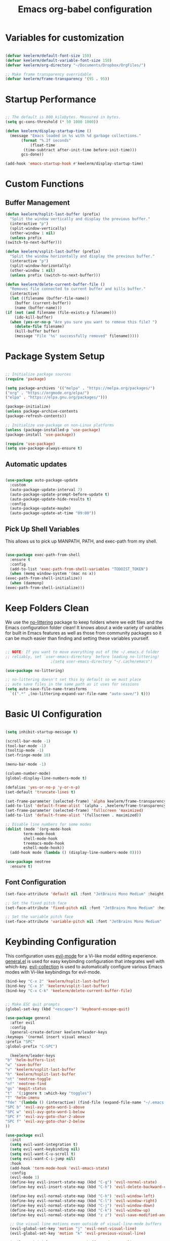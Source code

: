 #+title: Emacs org-babel configuration
#+STARTUP: overview
#+PROPERTY: header-args:emacs-lisp :tangle ./init.el :mkdirp yes

* Variables for customization

  #+begin_src emacs-lisp

  (defvar keelerm/default-font-size 150)
  (defvar keelerm/default-variable-font-size 150)
  (defvar keelerm/org-directory "~/Documents/Dropbox/OrgFiles/")

  ;; Make frame transparency overridable
  (defvar keelerm/frame-transparency '(95 . 95))

  #+end_src

* Startup Performance

  #+begin_src emacs-lisp

    ;; The default is 800 kilobytes. Measured in bytes.
    (setq gc-cons-threshold (* 50 1000 1000))

    (defun keelerm/display-startup-time ()
      (message "Emacs loaded in %s with %d garbage collections."
	       (format "%.2f seconds"
		       (float-time
			(time-subtract after-init-time before-init-time)))
	       gcs-done))

    (add-hook 'emacs-startup-hook #'keelerm/display-startup-time)

  #+end_src

* Custom Functions

** Buffer Management

   #+begin_src emacs-lisp
     (defun keelerm/hsplit-last-buffer (prefix)
       "Split the window vertically and display the previous buffer."
       (interactive "p")
       (split-window-vertically)
       (other-window 1 nil)
       (unless prefix
	 (switch-to-next-buffer)))

     (defun keelerm/vsplit-last-buffer (prefix)
       "Split the window horizontally and display the previous buffer."
       (interactive "p")
       (split-window-horizontally)
       (other-window 1 nil)
       (unless prefix (switch-to-next-buffer)))

     (defun keelerm/delete-current-buffer-file ()
       "Removes file connected to current buffer and kills buffer."
       (interactive)
       (let ((filename (buffer-file-name))
	     (buffer (current-buffer))
	     (name (buffer-name)))
	 (if (not (and filename (file-exists-p filename)))
	     (ido-kill-buffer)
	   (when (yes-or-no-p "Are you sure you want to remove this file? ")
	     (delete-file filename)
	     (kill-buffer buffer)
	     (message "File '%s' successfully removed" filename)))))

   #+end_src

* Package System Setup

  #+begin_src emacs-lisp

  ;; Initialize package sources
  (require 'package)

  (setq package-archives '(("melpa" . "https://melpa.org/packages/")
  ("org" . "https://orgmode.org/elpa/")
  ("elpa" . "https://elpa.gnu.org/packages/")))

  (package-initialize)
  (unless package-archive-contents
  (package-refresh-contents))

  ;; Initialize use-package on non-Linux platforms
  (unless (package-installed-p 'use-package)
  (package-install 'use-package))

  (require 'use-package)
  (setq use-package-always-ensure t)

  #+end_src

** Automatic updates

   #+begin_src emacs-lisp

     (use-package auto-package-update
       :custom
       (auto-package-update-interval 7)
       (auto-package-update-prompt-before-update t)
       (auto-package-update-hide-results t)
       :config
       (auto-package-update-maybe)
       (auto-package-update-at-time "09:00"))

   #+end_src

** Pick Up Shell Variables

   This allows us to pick up MANPATH, PATH, and exec-path from my shell.

   #+begin_src emacs-lisp

     (use-package exec-path-from-shell
       :ensure t
       :config
       (add-to-list 'exec-path-from-shell-variables "TODOIST_TOKEN")
       (when (memq window-system '(mac ns x))
	 (exec-path-from-shell-initialize))
       (when (daemonp)
	 (exec-path-from-shell-initialize)))

   #+end_src

* Keep Folders Clean

  We use the [[https://github.com/emacscollective/no-littering/blob/master/no-littering.el][no-littering]] package to keep folders where we edit files
  and the Emacs configuration folder clean!  It knows about a wide
  variety of variables for built in Emacs features as well as those
  from community packages so it can be much easier than finding and
  setting these variables yourself.

  #+begin_src emacs-lisp

    ;; NOTE: If you want to move everything out of the ~/.emacs.d folder
    ;; reliably, set `user-emacs-directory` before loading no-littering!
					    ;(setq user-emacs-directory "~/.cache/emacs")

    (use-package no-littering)

    ;; no-littering doesn't set this by default so we must place
    ;; auto save files in the same path as it uses for sessions
    (setq auto-save-file-name-transforms
	  `((".*" ,(no-littering-expand-var-file-name "auto-save/") t)))

  #+end_src

* Basic UI Configuration

  #+begin_src emacs-lisp

    (setq inhibit-startup-message t)

    (scroll-bar-mode -1)
    (tool-bar-mode -1)
    (tooltip-mode -1)
    (set-fringe-mode 10)

    (menu-bar-mode -1)

    (column-number-mode)
    (global-display-line-numbers-mode t)

    (defalias 'yes-or-no-p 'y-or-n-p)
    (set-default 'truncate-lines t)

    (set-frame-parameter (selected-frame) 'alpha keelerm/frame-transparency)
    (add-to-list 'default-frame-alist `(alpha . ,keelerm/frame-transparency))
    (set-frame-parameter (selected-frame) 'fullscreen 'maximized)
    (add-to-list 'default-frame-alist '(fullscreen . maximized))

    ;; Disable line numbers for some modes
    (dolist (mode '(org-mode-hook
		    term-mode-hook
		    shell-mode-hook
		    treemacs-mode-hook
		    eshell-mode-hook))
      (add-hook mode (lambda () (display-line-numbers-mode 0))))

    (use-package neotree
      :ensure t)

  #+end_src

** Font Configuration

   #+begin_src emacs-lisp
     (set-face-attribute 'default nil :font "JetBrains Mono Medium" :height keelerm/default-font-size)

     ;; Set the fixed pitch face
     (set-face-attribute 'fixed-pitch nil :font "JetBrains Mono Medium" :height keelerm/default-font-size)

     ;; Set the variable pitch face
     (set-face-attribute 'variable-pitch nil :font "JetBrains Mono Medium" :height keelerm/default-variable-font-size :weight 'regular)
   #+end_src

* Keybinding Configuration

  This configuration uses [[https://evil.readthedocs.io/en/latest/index.html][evil-mode]] for a Vi-like modal editing experience. [[https://github.com/noctuid/general.el][general.el]] is used for easy keybinding configuration that integrates well with which-key. [[https://github.com/emacs-evil/evil-collection][evil-collection]] is used to automatically configure various Emacs modes with Vi-like keybindings for evil-mode.

  #+begin_src emacs-lisp
    (bind-key "C-x 2" 'keelerm/hsplit-last-buffer)
    (bind-key "C-x 3" 'keelerm/vsplit-last-buffer)
    (bind-key "C-x C-k" 'keelerm/delete-current-buffer-file)
  #+end_src

  #+begin_src emacs-lisp

    ;; Make ESC quit prompts
    (global-set-key (kbd "<escape>") 'keyboard-escape-quit)

    (use-package general
      :after evil
      :config
      (general-create-definer keelerm/leader-keys
	:keymaps '(normal insert visual emacs)
	:prefix "SPC"
	:global-prefix "C-SPC")

      (keelerm/leader-keys
	"b" 'helm-buffers-list
	"w" 'save-buffer
	"v" 'keelerm/vsplit-last-buffer
	"h" 'keelerm/hsplit-last-buffer
	"nt" 'neotree-toggle
	"nf" 'neotree-find
	"gs" 'magit-status
	"t"  '(:ignore t :which-key "toggles")
	"T" 'helm-imenu
	"fde" '(lambda () (interactive) (find-file (expand-file-name "~/.emacs.d/config.org")))
	"SPC b" 'evil-avy-goto-word-1-above
	"SPC w" 'evil-avy-goto-word-1-below
	"SPC F" 'evil-avy-goto-char-2-above
	"SPC f" 'evil-avy-goto-char-2-below
	))

    (use-package evil
      :init
      (setq evil-want-integration t)
      (setq evil-want-keybinding nil)
      (setq evil-want-C-u-scroll t)
      (setq evil-want-C-i-jump nil)
      :hook
      (add-hook 'term-mode-hook 'evil-emacs-state)
      :config
      (evil-mode 1)
      (define-key evil-insert-state-map (kbd "C-g") 'evil-normal-state)
      (define-key evil-insert-state-map (kbd "C-h") 'evil-delete-backward-char-and-join)

      (define-key evil-normal-state-map (kbd "C-h") 'evil-window-left)
      (define-key evil-normal-state-map (kbd "C-l") 'evil-window-right)
      (define-key evil-normal-state-map (kbd "C-j") 'evil-window-down)
      (define-key evil-normal-state-map (kbd "C-k") 'evil-window-up)
      (define-key evil-normal-state-map (kbd "z z") 'evil-save-modified-and-close)

      ;; Use visual line motions even outside of visual-line-mode buffers
      (evil-global-set-key 'motion "j" 'evil-next-visual-line)
      (evil-global-set-key 'motion "k" 'evil-previous-visual-line)

      (evil-set-initial-state 'messages-buffer-mode 'normal)
      (evil-set-initial-state 'dashboard-mode 'normal))

    (use-package evil-collection
      :after evil
      :config
      (evil-collection-init))

    (use-package evil-surround
      :ensure t
      :config
      (global-evil-surround-mode 1))

    (use-package evil-commentary
      :ensure t
      :config
      (evil-commentary-mode))

  #+end_src

* UI Configuration

** Color Theme

   #+begin_src emacs-lisp

     (use-package doom-themes
       :init (load-theme 'doom-gruvbox t))

   #+end_src

** Better Modeline

   #+begin_src emacs-lisp

     (use-package all-the-icons)

     (use-package doom-modeline
       :init (doom-modeline-mode 1)
       :custom ((doom-modeline-height 15)))

   #+end_src

** Which Key

   #+begin_src emacs-lisp

     (use-package which-key
       :defer 0
       :diminish which-key-mode
       :config
       (which-key-mode)
       (setq which-key-idle-delay 1))

   #+end_src 

* Org Mode
  
** Basic Config
   
  #+begin_src emacs-lisp

    (defun keelerm/org-mode-setup ()
      (setq org-adapt-indentation t
	    org-hide-leading-stars nil)
      (visual-line-mode 1))

    (use-package org
      :pin org
      :commands (org-capture org-agenda)
      :hook (org-mode . keelerm/org-mode-setup)
      :config
      (setq org-ellipsis " ▾")

      (setq org-agenda-start-with-log-mode t)
      (setq org-log-done 'time)
      (setq org-log-into-drawer t)

      (setq org-fontify-quote-and-verse-blocks t)
      (set-face-attribute 'org-quote nil :slant 'normal :background (face-background 'org-block) :extend t)

      (setq org-agenda-filesa
	    '("~/Documents/Dropbox/OrgFiles/"))

      (require 'org-habit)
      (add-to-list 'org-modules 'org-habit)
      (setq org-habit-graph-column 60)

      (setq org-todo-keywords
	    '((sequence "TODO(t)" "NEXT(n)" "|" "DONE(d!)")
	      (sequence "BACKLOG(b)" "PLAN(p)" "READY(r)" "ACTIVE(a)" "REVIEW(v)" "WAIT(w@/!)" "HOLD(h)" "|" "COMPLETED(c)" "CANC(k@)")))

      (setq org-refile-targets
	    '(("Archive.org" :maxlevel . 1)
	      ("Tasks.org" :maxlevel . 1)))

      ;; Save Org buffers after refiling!
      (advice-add 'org-refile :after 'org-save-all-org-buffers)

      (setq org-tag-alist
	    '((:startgroup)
					    ; Put mutually exclusive tags here
	      (:endgroup)
	      ("@errand" . ?E)
	      ("@home" . ?H)
	      ("@work" . ?W)
	      ("agenda" . ?a)
	      ("planning" . ?p)
	      ("publish" . ?P)
	      ("batch" . ?b)
	      ("note" . ?n)
	      ("idea" . ?i)))

      ;; Configure custom agenda views
      (setq org-agenda-custom-commands
	    '(("d" "Dashboard"
	       ((agenda "" ((org-deadline-warning-days 7)))
		(todo "NEXT"
		      ((org-agenda-overriding-header "Next Tasks")))
		(tags-todo "agenda/ACTIVE" ((org-agenda-overriding-header "Active Projects")))))

	      ("n" "Next Tasks"
	       ((todo "NEXT"
		      ((org-agenda-overriding-header "Next Tasks")))))

	      ("W" "Work Tasks" tags-todo "+work-email")

	      ;; Low-effort next actions
	      ("e" tags-todo "+TODO=\"NEXT\"+Effort<15&+Effort>0"
	       ((org-agenda-overriding-header "Low Effort Tasks")
		(org-agenda-max-todos 20)
		(org-agenda-files org-agenda-files)))

	      ("w" "Workflow Status"
	       ((todo "WAIT"
		      ((org-agenda-overriding-header "Waiting on External")
		       (org-agenda-files org-agenda-files)))
		(todo "REVIEW"
		      ((org-agenda-overriding-header "In Review")
		       (org-agenda-files org-agenda-files)))
		(todo "PLAN"
		      ((org-agenda-overriding-header "In Planning")
		       (org-agenda-todo-list-sublevels nil)
		       (org-agenda-files org-agenda-files)))
		(todo "BACKLOG"
		      ((org-agenda-overriding-header "Project Backlog")
		       (org-agenda-todo-list-sublevels nil)
		       (org-agenda-files org-agenda-files)))
		(todo "READY"
		      ((org-agenda-overriding-header "Ready for Work")
		       (org-agenda-files org-agenda-files)))
		(todo "ACTIVE"
		      ((org-agenda-overriding-header "Active Projects")
		       (org-agenda-files org-agenda-files)))
		(todo "COMPLETED"
		      ((org-agenda-overriding-header "Completed Projects")
		       (org-agenda-files org-agenda-files)))
		(todo "CANC"
		      ((org-agenda-overriding-header "Cancelled Projects")
		       (org-agenda-files org-agenda-files)))))))

      (define-key global-map (kbd "C-c j")
	(lambda () (interactive) (org-capture nil "jj"))))

    #+end_src

*** Center Org Buffers

    We use [[https://github.com/joostkremers/visual-fill-column][visual-fill-column]] to center =org-mode= buffers for a more
    pleasing writing experience as it centers the contents of the
    buffer horizontally to seem more like you are editing a document.
    This is really a matter of personal preference so you can remove
    the block below if you don't like the behavior.

    #+begin_src emacs-lisp

      (defun keelerm/org-mode-visual-fill ()
	(setq visual-fill-column-width 100
	      visual-fill-column-center-text t)
	(visual-fill-column-mode 1))

      (use-package visual-fill-column
	:hook (org-mode . keelerm/org-mode-visual-fill))

    #+end_src

** Configure Babel Languages

   To execute or export code in =org-mode= code blocks, you'll need to set up =org-babel-load-languages= for each language you'd like to use. [[https://orgmode.org/worg/org-contrib/babel/languages.html][This page]] documents all of the languages that you can use with =org-babel=.

   #+begin_src emacs-lisp

     (with-eval-after-load 'org
       (org-babel-do-load-languages
	'org-babel-load-languages
	'((emacs-lisp . t)
	  (python . t)
	  (swift . t)))

       (push '("conf-unix" . conf-unix) org-src-lang-modes))

   #+end_src

** Auto-tangle Configuration Files

   #+begin_src emacs-lisp
     
     ;; Automatically tangle our Emacs.org config file when we save it
     (defun keelerm/org-babel-tangle-config ()
       (when (string-equal (file-name-directory (buffer-file-name))
			   (expand-file-name user-emacs-directory))
	 ;; Dynamic scoping to the rescue
	 (let ((org-confirm-babel-evaluate nil))
	   (org-babel-tangle))))

     (add-hook 'org-mode-hook (lambda () (add-hook 'after-save-hook #'keelerm/org-babel-tangle-config)))


   #+end_src

* Development

** Languages

*** IDE Features with lsp-mode

**** lsp-mode

     We use the excellent [[https://emacs-lsp.github.io/lsp-mode/][lsp-mode]] to enable IDE-like functionality
     for many different programming languages via "language servers"
     that speak the [[https://microsoft.github.io/language-server-protocol/][Language Server Protocol]]. Before trying to set up
     =lsp-mode= for a particular language, check out the [[https://emacs-lsp.github.io/lsp-mode/page/languages/][documentation
     for your language]] so that you can learn which language servers
     are available and how to install them.

     The =lsp-keymap-prefix= setting enables you to define a prefix
     for where =lsp-mode='s default keybindings will be added. I
     *highly recommend* using the prefix to find out what you can do
     with =lsp-mode= in a buffer.

     The =which-key= integration adds helpful descriptions of the
     various keys so you should be able to learn a lot just by
     pressing =C-c l= in a =lsp-mode= buffer and trying different
     things that you find there.

     #+begin_src emacs-lisp

       (defun keelerm/lsp-mode-setup ()
	 (setq lsp-headerline-breadcrumb-segments '(path-up-to-project file symbols))
	 (lsp-headerline-breadcrumb-mode))

       (use-package lsp-mode
	 :commands (lsp lsp-deferred)
	 :hook (lsp-mode . keelerm/lsp-mode-setup)
	 :init
	 (setq lsp-keymap-prefix "C-c l")  ;; Or 'C-l', 's-l'
	 (lsp-install-server nil 'omnisharp)
	 (lsp-install-server nil 'dockerfile-ls)
	 :config
	 (lsp-enable-which-key-integration t))

     #+end_src

**** lsp-ui

     [[https://emacs-lsp.github.io/lsp-ui/][lsp-ui]] is a set of UI enhancements built on top of =lsp-mode=
     which make Emacs feel even more like an IDE. Check out the
     screenshots on the =lsp-ui= homepage (linked at the beginning of
     this paragraph) to see examples of what it can do.

     #+begin_src emacs-lisp

       (use-package lsp-ui
	 :hook (lsp-mode . lsp-ui-mode)
	 :custom
	 (lsp-ui-doc-position 'bottom))

     #+end_src

**** lsp-treemacs

     [[https://github.com/emacs-lsp/lsp-treemacs][lsp-treemacs]] provides nice tree views for different aspects of
     your code like symbols in a file, references of a symbol, or
     diagnostic messages (errors and warnings) that are found in your
     code.

     Try these commands with =M-x=:

     - =lsp-treemacs-symbols= - Show a tree view of the symbols in the current file
     - =lsp-treemacs-references= - Show a tree view for the references of the symbol under the cursor
     - =lsp-treemacs-error-list= - Show a tree view for the diagnostic messages in the project

     This package is built on the [[https://github.com/Alexander-Miller/treemacs][treemacs]] package which might be of
     some interest to you if you like to have a file browser at the
     left side of your screen in your editor.

     #+begin_src emacs-lisp

       (use-package lsp-treemacs
	 :after lsp)

     #+end_src

*** Docker

    #+begin_src emacs-lisp

      (use-package dockerfile-mode
	:ensure t
	:hook
	(dockerfile-mode . lsp-deferred))

    #+end_src

*** C#

    #+begin_src emacs-lisp
      (use-package csharp-mode
	:ensure t
	:hook (csharp-mode . lsp-deferred))
    #+end_src

*** Haskell

   #+begin_src emacs-lisp
     (use-package lsp-haskell
       :ensure t)

     (use-package haskell-mode
       :ensure t
       :hook
       (haskell-mode . lsp-deferred)
       (haskell-literate-mode . lsp-deferred))
   #+end_src

*** Python

    Before using python, we have to install the appropriate language server.

    #+begin_src sh :tangle no

      pip install "python-lsp-server[all]"

    #+end_src

    #+begin_src emacs-lisp

      (use-package python
	:ensure t
	:hook (python-mode . lsp-deferred))

    #+end_src

*** Ruby

    #+begin_src emacs-lisp

      (use-package ruby-mode
	:ensure t
	:hook (ruby-mode . lsp-deferred))

      (use-package projectile-rails
	:commands (projectile-rails-root)
	:custom (projectile-rails-global-mode t)
	:config
	(define-key projectile-rails-mode-map (kbd "C-c r") 'projectile-rails-command-map))

    #+end_src

*** Rust

    #+begin_src emacs-lisp

      (use-package rustic
	:ensure t)

    #+end_src

*** Swift

    #+begin_src emacs-lisp

      (use-package swift-mode
	:ensure t)

      (use-package ob-swift
	:ensure t)

    #+end_src
** Markdown

   Make sure you install the multimarkdown tool first.

   #+begin_src sh :tangle no

     yay -S multimarkdown

   #+end_src

   #+begin_src emacs-lisp

     (use-package markdown-mode
       :ensure t
       :mode
       (("README.md" . gfm-mode)
	(".mdx" . markdown-mode))
       :init (setq markdown-command "multimarkdown"))

   #+end_src

** YAML

   #+begin_src emacs-lisp

     (use-package yaml-mode
       :ensure t)

   #+end_src

** Helm

   #+begin_src emacs-lisp

     (use-package helm
       :diminish helm-mode
       :init
       :bind (("M-x" . helm-M-x)
	      ("M-y" . helm-show-kill-ring)
	      ("C-c h" . helm-mini)
	      ("C-x b" . helm-buffers-list)))

     (use-package helm-projectile)

   #+end_src

** Company Mode

   [[http://company-mode.github.io/][Company Mode]] provides a nicer in-buffer completion interface than =completion-at-point= which is more reminiscent of what you would expect from an IDE.  We add a simple configuration to make the keybindings a little more useful (=TAB= now completes the selection and initiates completion at the current location if needed).

   We also use [[https://github.com/sebastiencs/company-box][company-box]] to further enhance the look of the completions with icons and better overall presentation.

   #+begin_src emacs-lisp

     (use-package company
       :after lsp-mode
       :hook (lsp-mode . company-mode)
       :bind (:map company-active-map
		   ("<tab>" . company-complete-selection))
       (:map lsp-mode-map
	     ("<tab>" . company-indent-or-complete-common))
       :custom
       (company-minimum-prefix-length 1)
       (company-idle-delay 0.0))

     (use-package company-box
       :hook (company-mode . company-box-mode))

   #+end_src

** Projectile

   [[https://projectile.mx/][Projectile]] is a project management library for Emacs which makes it
   a lot easier to navigate around code projects for various
   languages. Many packages integrate with Projectile so it's a good
   idea to have it installed even if you don't use its commands
   directly.

   #+begin_src emacs-lisp

     (use-package projectile
       :diminish projectile-mode
       :config (projectile-mode)
       :custom ((projectile-completion-system 'helm))
       :bind-keymap
       ("C-c p" . projectile-command-map)
       :init
       ;; NOTE: Set this to the folder where you keep your Git repos!
       (when (file-directory-p "~/code")
	 (setq projectile-project-search-path '("~/code")))
       (setq projectile-use-git-grep t)
       (setq projectile-switch-project-action #'projectile-dired))

   #+end_src

** Magit

   [[https://magit.vc/][Magit]] is the best Git interface I've ever used. Common Git
   operations are easy to execute quickly using Magit's command panel
   system.

   #+begin_src emacs-lisp

     (use-package magit
       :commands magit-status
       :custom
       (magit-display-buffer-function #'magit-display-buffer-same-window-except-diff-v1))

     ;; NOTE: Make sure to configure a GitHub token before using this package!
     ;; - https://magit.vc/manual/forge/Token-Creation.html#Token-Creation
     ;; - https://magit.vc/manual/ghub/Getting-Started.html#Getting-Started
     (use-package forge
       :after magit)

   #+end_src

** Ace Jump Mode

   #+begin_src emacs-lisp
     (use-package avy)
   #+end_src

** Ripgrep

   #+begin_src emacs-lisp

     (use-package rg
       :ensure t)

   #+end_src

* Fun Stuff

** Todoist

   Make sure you set an environment variable =TODOIST_TOKEN= before
   using this functionality.

   #+begin_src emacs-lisp

     (use-package todoist :ensure t)

   #+end_src

* Runtime Performance

  Dial the GC threshold back down so that garbage collection happens
  more frequently but in less time.

  #+begin_src emacs-lisp

    ;; Make gc pauses faster by decreasing the threshold.
    (setq gc-cons-threshold (* 2 1000 1000))

  #+end_src

* Custom Variables

  #+begin_src emacs-lisp

    (custom-set-variables
     ;; custom-set-variables was added by Custom.
     ;; If you edit it by hand, you could mess it up, so be careful.
     ;; Your init file should contain only one such instance.
     ;; If there is more than one, they won't work right.
     '(helm-minibuffer-history-key "M-p")
     '(safe-local-variable-values '((lsp-csharp-solution-file . "./NxCoreToPubSub.sln"))))
    (custom-set-faces
     ;; custom-set-faces was added by Custom.
     ;; If you edit it by hand, you could mess it up, so be careful.
     ;; Your init file should contain only one such instance.
     ;; If there is more than one, they won't work right.
     )

  #+end_src
